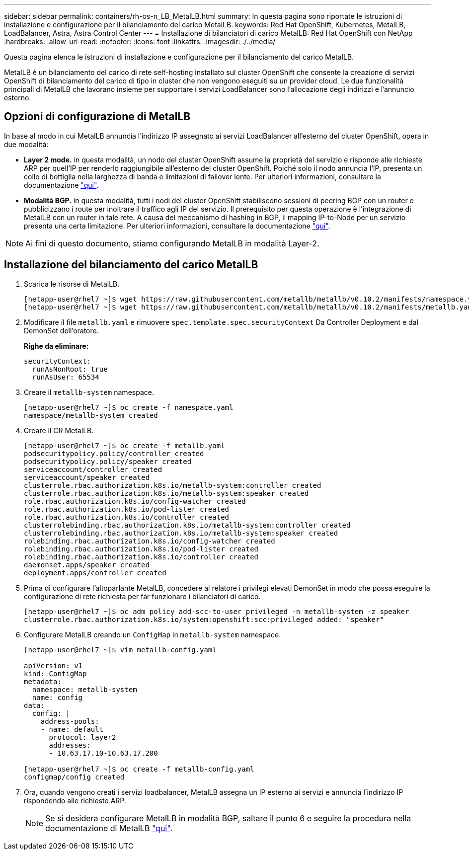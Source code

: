 ---
sidebar: sidebar 
permalink: containers/rh-os-n_LB_MetalLB.html 
summary: In questa pagina sono riportate le istruzioni di installazione e configurazione per il bilanciamento del carico MetalLB. 
keywords: Red Hat OpenShift, Kubernetes, MetalLB, LoadBalancer, Astra, Astra Control Center 
---
= Installazione di bilanciatori di carico MetalLB: Red Hat OpenShift con NetApp
:hardbreaks:
:allow-uri-read: 
:nofooter: 
:icons: font
:linkattrs: 
:imagesdir: ./../media/


Questa pagina elenca le istruzioni di installazione e configurazione per il bilanciamento del carico MetalLB.

MetalLB è un bilanciamento del carico di rete self-hosting installato sul cluster OpenShift che consente la creazione di servizi OpenShift di bilanciamento del carico di tipo in cluster che non vengono eseguiti su un provider cloud. Le due funzionalità principali di MetalLB che lavorano insieme per supportare i servizi LoadBalancer sono l'allocazione degli indirizzi e l'annuncio esterno.



== Opzioni di configurazione di MetalLB

In base al modo in cui MetalLB annuncia l'indirizzo IP assegnato ai servizi LoadBalancer all'esterno del cluster OpenShift, opera in due modalità:

* *Layer 2 mode.* in questa modalità, un nodo del cluster OpenShift assume la proprietà del servizio e risponde alle richieste ARP per quell'IP per renderlo raggiungibile all'esterno del cluster OpenShift. Poiché solo il nodo annuncia l'IP, presenta un collo di bottiglia nella larghezza di banda e limitazioni di failover lente. Per ulteriori informazioni, consultare la documentazione link:https://metallb.universe.tf/concepts/layer2/["qui"].
* *Modalità BGP.* in questa modalità, tutti i nodi del cluster OpenShift stabiliscono sessioni di peering BGP con un router e pubblicizzano i route per inoltrare il traffico agli IP del servizio. Il prerequisito per questa operazione è l'integrazione di MetalLB con un router in tale rete. A causa del meccanismo di hashing in BGP, il mapping IP-to-Node per un servizio presenta una certa limitazione. Per ulteriori informazioni, consultare la documentazione link:https://metallb.universe.tf/concepts/bgp/["qui"].



NOTE: Ai fini di questo documento, stiamo configurando MetalLB in modalità Layer-2.



== Installazione del bilanciamento del carico MetalLB

. Scarica le risorse di MetalLB.
+
[listing]
----
[netapp-user@rhel7 ~]$ wget https://raw.githubusercontent.com/metallb/metallb/v0.10.2/manifests/namespace.yaml
[netapp-user@rhel7 ~]$ wget https://raw.githubusercontent.com/metallb/metallb/v0.10.2/manifests/metallb.yaml
----
. Modificare il file `metallb.yaml` e rimuovere `spec.template.spec.securityContext` Da Controller Deployment e dal DemonSet dell'oratore.
+
*Righe da eliminare:*

+
[listing]
----
securityContext:
  runAsNonRoot: true
  runAsUser: 65534
----
. Creare il `metallb-system` namespace.
+
[listing]
----
[netapp-user@rhel7 ~]$ oc create -f namespace.yaml
namespace/metallb-system created
----
. Creare il CR MetalLB.
+
[listing]
----
[netapp-user@rhel7 ~]$ oc create -f metallb.yaml
podsecuritypolicy.policy/controller created
podsecuritypolicy.policy/speaker created
serviceaccount/controller created
serviceaccount/speaker created
clusterrole.rbac.authorization.k8s.io/metallb-system:controller created
clusterrole.rbac.authorization.k8s.io/metallb-system:speaker created
role.rbac.authorization.k8s.io/config-watcher created
role.rbac.authorization.k8s.io/pod-lister created
role.rbac.authorization.k8s.io/controller created
clusterrolebinding.rbac.authorization.k8s.io/metallb-system:controller created
clusterrolebinding.rbac.authorization.k8s.io/metallb-system:speaker created
rolebinding.rbac.authorization.k8s.io/config-watcher created
rolebinding.rbac.authorization.k8s.io/pod-lister created
rolebinding.rbac.authorization.k8s.io/controller created
daemonset.apps/speaker created
deployment.apps/controller created
----
. Prima di configurare l'altoparlante MetalLB, concedere al relatore i privilegi elevati DemonSet in modo che possa eseguire la configurazione di rete richiesta per far funzionare i bilanciatori di carico.
+
[listing]
----
[netapp-user@rhel7 ~]$ oc adm policy add-scc-to-user privileged -n metallb-system -z speaker
clusterrole.rbac.authorization.k8s.io/system:openshift:scc:privileged added: "speaker"
----
. Configurare MetalLB creando un `ConfigMap` in `metallb-system` namespace.
+
[listing]
----
[netapp-user@rhel7 ~]$ vim metallb-config.yaml

apiVersion: v1
kind: ConfigMap
metadata:
  namespace: metallb-system
  name: config
data:
  config: |
    address-pools:
    - name: default
      protocol: layer2
      addresses:
      - 10.63.17.10-10.63.17.200

[netapp-user@rhel7 ~]$ oc create -f metallb-config.yaml
configmap/config created
----
. Ora, quando vengono creati i servizi loadbalancer, MetalLB assegna un IP esterno ai servizi e annuncia l'indirizzo IP rispondendo alle richieste ARP.
+

NOTE: Se si desidera configurare MetalLB in modalità BGP, saltare il punto 6 e seguire la procedura nella documentazione di MetalLB link:https://metallb.universe.tf/concepts/bgp/["qui"].


